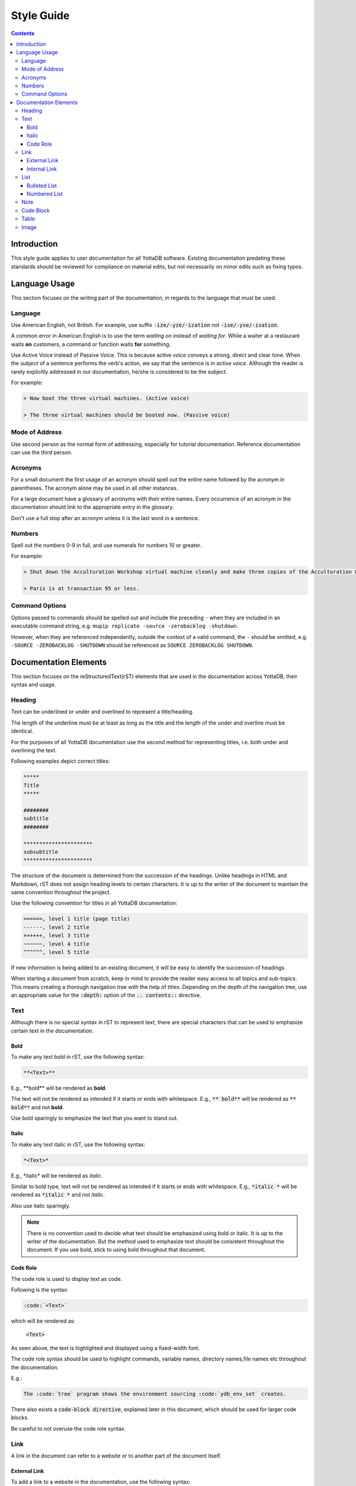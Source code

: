 .. ###############################################################
.. #                                                             #
.. # Copyright (c) 2020-2024 YottaDB LLC and/or its subsidiaries.#
.. # All rights reserved.                                        #
.. #                                                             #
.. #     This document contains the intellectual property        #
.. #     of its copyright holder(s), and is made available       #
.. #     under a license.  If you do not know the terms of       #
.. #     the license, please stop and do not read further.       #
.. #                                                             #
.. ###############################################################

===================
Style Guide
===================

.. contents::
   :depth: 5

------------------
Introduction
------------------

This style guide applies to user documentation for all YottaDB software. Existing documentation predating these standards should be reviewed for compliance on material edits, but not necessarily on minor edits such as fixing typos.

--------------
Language Usage
--------------

This section focuses on the writing part of the documentation, in regards to the language that must be used.

++++++++
Language
++++++++

Use American English, not British.
For example, use suffix :code:`-ize/-yze/-ization` not :code:`-ise/-yse/-isation`.

A common error in American English is to use the term *waiting on* instead of *waiting for*. While a waiter at a restaurant waits **on** customers, a command or function waits **for** something.

Use Active Voice instead of Passive Voice. This is because active voice conveys a strong, direct and clear tone.
When the *subject* of a sentence performs the verb's action, we say that the sentence is in *active voice*. Although the reader is rarely explicitly addressed in our documentation, he/she is considered to be the *subject*.

For example:

.. code-block:: none

   > Now boot the three virtual machines. (Active voice)

   > The three virtual machines should be booted now. (Passive voice)

+++++++++++++++
Mode of Address
+++++++++++++++

Use second person as the normal form of addressing, especially for tutorial documentation. Reference documentation can use the third person.

++++++++
Acronyms
++++++++

For a small document the first usage of an acronym should spell out the entire name followed by the acronym in parentheses. The acronym alone may be used in all other instances.

For a large document have a glossary of acronyms with their entire names. Every occurrence of an acronym in the documentation should link to the appropriate entry in the glossary.

Don't use a full stop after an acronym unless it is the last word in a sentence.

+++++++
Numbers
+++++++

Spell out the numbers 0-9 in full, and use numerals for numbers 10 or greater.

For example:

.. code-block:: none

   > Shut down the Acculturation Workshop virtual machine cleanly and make three copies of the Acculturation Workshop called Paris.vmdk, Melbourne.vmdk and Santiago.vmdk.

   > Paris is at transaction 95 or less.

+++++++++++++++
Command Options
+++++++++++++++

Options passed to commands should be spelled out and include the preceding ``-`` when they are included in an executable command string, e.g. ``mupip replicate -source -zerobacklog -shutdown``.

However, when they are referenced independently, outside the context of a valid command, the ``-`` should be omitted, e.g. ``-SOURCE -ZEROBACKLOG -SHUTDOWN`` should be referenced as ``SOURCE ZEROBACKLOG SHUTDOWN``.

----------------------
Documentation Elements
----------------------

This section focuses on the reStructuredText(rST) elements that are used in the documentation across YottaDB, their syntax and usage.

+++++++
Heading
+++++++

Text can be underlined or under and overlined to represent a title/heading.

The length of the underline must be at least as long as the title and the length of the under and overline must be identical.

For the purposes of all YottaDB documentation use the second method for representing titles, i.e. both under and overlining the text.

Following examples depict correct titles:

.. code-block:: none

   *****
   Title
   *****

   ########
   subtitle
   ########

   **********************
   subsubtitle
   **********************

The structure of the document is determined from the succession of the headings. Unlike headings in HTML and Markdown, rST does not assign heading levels to certain characters. It is up to the writer of the document to maintain the same convention throughout the project.

Use the following convention for titles in all YottaDB documentation:

.. code-block:: none

    ======, level 1 title (page title)
    ------, level 2 title
    ++++++, level 3 title
    ~~~~~~, level 4 title
    ^^^^^^, level 5 title

If new information is being added to an existing document, it will be easy to identify the succession of headings.

When starting a document from scratch, keep in mind to provide the reader easy access to all topics and sub-topics. This means creating a thorough navigation tree with the help of titles. Depending on the depth of the navigation tree, use an appropriate value for the :code:`:depth:` option of the :code:`.. contents::` directive.

+++++++++++
Text
+++++++++++

Although there is no special syntax in rST to represent text, there are special characters that can be used to emphasize certain text in the documentation.

~~~~~~~~~~~
Bold
~~~~~~~~~~~

To make any text bold in rST, use the following syntax:

.. code-block:: none

   **<Text>**

E.g., \**bold\** will be rendered as **bold**.

The text will not be rendered as intended if it starts or ends with whitespace.
E.g., :code:`**   bold**` will be rendered as :code:`**   bold**` and not **bold**.

Use bold sparingly to emphasize the text that you want to stand out.

~~~~~~~~~~~
Italic
~~~~~~~~~~~

To make any text italic in rST, use the following syntax:

.. code-block:: none

   *<Text>*

E.g., \*italic\* will be rendered as *italic*.

Similar to bold type, text will not be rendered as intended if it starts or ends with whitespace.
E.g., :code:`*italic  *` will be rendered as :code:`*italic   *` and not *italic*.


Also use italic sparingly.

.. note::
   There is no convention used to decide what text should be emphasized using bold or italic. It is up to the writer of the documentation. But the method used to emphasize text should be consistent throughout the document. If you use bold, stick to using bold throughout that document.

~~~~~~~~~~~~
Code Role
~~~~~~~~~~~~

The code role is used to display text as code.

Following is the syntax:

.. code-block:: none

   :code:`<Text>`

which will be rendered as:

   :code:`<Text>`

As seen above, the text is highlighted and displayed using a fixed-width font.

The code role syntax should be used to highlight commands, variable names, directory names,file names etc throughout the documentation.

E.g.:

.. code-block:: none

   The :code:`tree` program shows the environment sourcing :code:`ydb_env_set` creates.

There also exists a :code:`code-block directive`, explained later in this document, which should be used for larger code blocks.

Be careful to not overuse the code role syntax.

+++++++++++
Link
+++++++++++

A link in the document can refer to a website or to another part of the document itself.

~~~~~~~~~~~~~~~
External Link
~~~~~~~~~~~~~~~

To add a link to a website in the documentation, use the following syntax:

.. code-block:: none

  `<insert web link here>`_

For example, **`<\https://docs.yottadb.com/>`_** will be rendered as `<https://docs.yottadb.com/>`_

The underscore at the end is necessary.



A label can be specified for the link in the following manner:

.. code-block:: none

   `Label <insert web link here>`_

For example, **`YottaDB Documentation <\https://docs.yottadb.com/>`_** will be rendered as `YottaDB Documentation <https://docs.yottadb.com/>`_

The space between the label and the link is necessary.

~~~~~~~~~~~~~~~
Internal Link
~~~~~~~~~~~~~~~

All titles in rST are considered as links. But if a title changes, any links referring to it will also have to be changed. This becomes a tedious task, especially in a large document. Thus, we use cross-referencing.

Following is an example of cross-referencing:

.. code-block:: none

   .. _reference-label:

   ---------------------------
   Section to cross-reference
   ---------------------------

   Text goes here.

   It refers to the section itself, see :ref:`reference-label`.

- Cross-referencing uses labels. These labels must be placed just before a section title that needs to be referenced. In the above example the label is :code:`reference-label`
- Label names must be unique throughout the entire documentation.
- The :code:`:ref:` directive must be used to reference the section with the label.
- Cross-referencing works within the same rST document and across documents within the same directory, but not across directories.

Following is the syntax for cross-referencing across directories:

.. code-block:: none

   # AcculturationGuide/acculturation.rst

   For more information refer to the section on `Starting the Source Server <../AdminOpsGuide/dbrepl.html#start-source-server>`_.

.. code-block:: none

   # AdminOpsGuide/dbrepl.rst

   .. _start-source-server:

   ++++++++++++++++++++++++++++
   Starting the Source Server
   ++++++++++++++++++++++++++++

In this case we use a combination of the external and internal Link format. A reference label is defined for the section (in dbrepl.rst), which is then used in the external link (in acculturation.rst).

+++++++++++
List
+++++++++++

~~~~~~~~~~~~~~~~~
Bulleted List
~~~~~~~~~~~~~~~~~

To add a bulleted list to the documentation, use the following syntax:

.. code-block:: none

   * First bulleted list item.
   * Second bulleted list item
     with indentation.

which is rendered as:

   * First bulleted list item.
   * Second bulleted list item
     with indentation.

~~~~~~~~~~~~~~~~~
Numbered List
~~~~~~~~~~~~~~~~~

Although there are two ways to add a numbered list to the documentation, only use the following syntax to do so:

.. code-block:: none

   #. First numbered list item (type 2)
   #. Second numbered list item

which is rendered as:

   #. First numbered list item (type 2)
   #. Second numbered list item

+++++++++++
Note
+++++++++++

Use :code:`note` in rST when you need to alert the user of some important information, including but not limited to warnings, software behavior under certain circumstances etc.

To add a note to the documentation, use the following syntax :

.. code-block:: none

   .. note::
      <Text>

++++++++++++
Code Block
++++++++++++

To add a code-block to the documentation, use the following syntax :

.. code-block:: none

   .. code-block: <language>

      <code snippet>

A new line is essential between :code:`code-block` and the :code:`<code snippet>`, otherwise the code-block accepts the code snippet as a parameter.

Replace :code:`<language>` with the appropriate programming language name. A list of languages supported by the Python syntax highlighter, Pygments, can be found `here <https://pygments.org/languages/>`_. If a particular language is not supported replace :code:`<language>` with :code:`none`.

.. note::
   Indentation is important is rST. Be sure to use proper indentation when using :code:`Note`, :code:`Code Block`, or :code:`List`.

+++++++++++
Table
+++++++++++

Syntax for a simple table is as follows:

.. code-block:: none

   +--------------+---------------+--------------+
   |First column  |Second column  |Third column  |
   +--------------+---------------+--------------+

which will be rendered as:

   +--------------+---------------+--------------+
   |First column  |Second column  |Third column  |
   +--------------+---------------+--------------+


Syntax for a multicell table is as follows:

.. code-block:: none

   +------------+------------+-----------+
   | Header 1   | Header 2   | Header 3  |
   +============+============+===========+
   | body row 1 | column 2   | column 3  |
   +------------+------------+-----------+
   | body row 2 | Cells may span columns.|
   +------------+------------+-----------+
   | body row 3 | Cells may  | - Cells   |
   +------------+ span rows. | - contain |
   | body row 4 |            | - blocks. |
   +------------+------------+-----------+

which will be rendered as:

    +------------+------------+-----------+
    | Header 1   | Header 2   | Header 3  |
    +============+============+===========+
    | body row 1 | column 2   | column 3  |
    +------------+------------+-----------+
    | body row 2 | Cells may span columns.|
    +------------+------------+-----------+
    | body row 3 | Cells may  | - Cells   |
    +------------+ span rows. | - contain |
    | body row 4 |            | - blocks. |
    +------------+------------+-----------+

+++++++++++
Image
+++++++++++

To insert an image into the documentation, use the following syntax:

.. code-block:: none

   .. image:: picture.jpg

.. raw:: html

    <img referrerpolicy="no-referrer-when-downgrade" src="https://download.yottadb.com/StyleGuide.png" />

